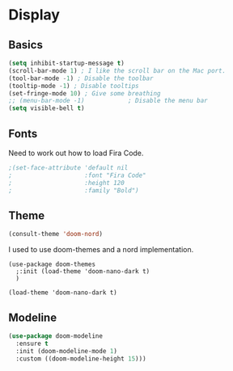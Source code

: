 #+PROPERTY: header-args:emacs-lisp :results output silent
* Display

** Basics

#+begin_src emacs-lisp
(setq inhibit-startup-message t)
(scroll-bar-mode 1) ; I like the scroll bar on the Mac port.
(tool-bar-mode -1) ; Disable the toolbar
(tooltip-mode -1) ; Disable tooltips
(set-fringe-mode 10) ; Give some breathing 
;; (menu-bar-mode -1)            ; Disable the menu bar
(setq visible-bell t)
#+end_src

** Fonts

Need to work out how to load Fira Code.

#+begin_src emacs-lisp
;(set-face-attribute 'default nil
;                    :font "Fira Code"
;                    :height 120
;                    :family "Bold") 
#+end_src

** Theme

#+begin_src emacs-lisp
(consult-theme 'doom-nord)
#+end_src

#+RESULTS:

I used to use doom-themes and a nord implementation.

#+begin_src
(use-package doom-themes
  ;:init (load-theme 'doom-nano-dark t)
  )

(load-theme 'doom-nano-dark t)
#+end_src

** Modeline

#+begin_src emacs-lisp
(use-package doom-modeline
  :ensure t
  :init (doom-modeline-mode 1)
  :custom ((doom-modeline-height 15)))
#+end_src
